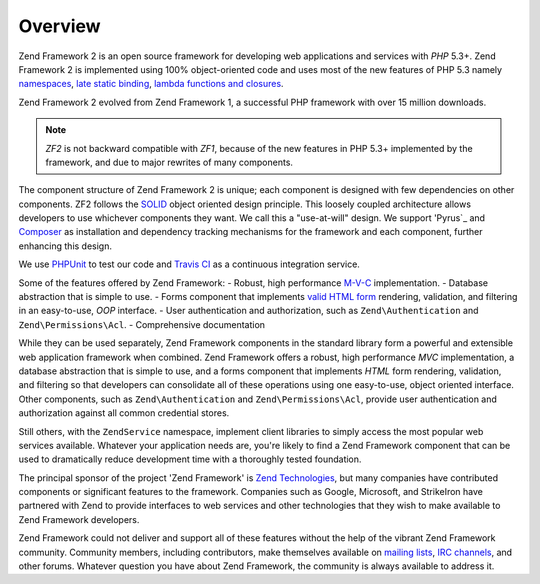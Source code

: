 .. _introduction.overview:

********
Overview
********

Zend Framework 2 is an open source framework for developing web applications and services with *PHP* 5.3+. Zend 
Framework 2 is implemented using 100% object-oriented code and uses most of the new features of PHP 5.3 namely 
`namespaces`_, `late static binding`_, `lambda functions and closures`_.

Zend Framework 2 evolved from Zend Framework 1, a successful PHP framework with over 15 million 
downloads. 

.. note::

    *ZF2* is not backward compatible with *ZF1*, because of the new features in PHP 5.3+ implemented by 
    the framework, and due to major rewrites of many components.

The component structure of Zend Framework 2 is unique; each component is designed with few
dependencies on other components. ZF2 follows the `SOLID`_ object oriented design principle. This loosely coupled 
architecture allows developers to use whichever components they want. We call this a "use-at-will" design. 
We support 'Pyrus`_ and `Composer`_ as installation  and dependency tracking mechanisms for the framework and 
each component, further enhancing this design.

We use `PHPUnit`_ to test our code and `Travis CI`_ as a continuous integration service.

Some of the features offered by Zend Framework:
- Robust, high performance `M-V-C`_ implementation. 
- Database abstraction that is simple to use.
- Forms component that implements `valid HTML form`_ rendering, validation, and filtering in an easy-to-use, 
*OOP* interface. 
- User authentication and authorization, such as ``Zend\Authentication`` and ``Zend\Permissions\Acl``.
- Comprehensive documentation

While they can be used separately, Zend Framework components in the standard library form a powerful and extensible
web application framework when combined. Zend Framework offers a robust, high performance *MVC* implementation, a
database abstraction that is simple to use, and a forms component that implements *HTML* form rendering,
validation, and filtering so that developers can consolidate all of these operations using one easy-to-use, object
oriented interface. Other components, such as ``Zend\Authentication`` and ``Zend\Permissions\Acl``, provide user
authentication and authorization against all common credential stores. 

Still others, with the ``ZendService`` namespace, implement client libraries to simply access the most
popular web services available. Whatever your application needs are, you're likely to find a Zend Framework
component that can be used to dramatically reduce development time with a thoroughly tested foundation.
 
The principal sponsor of the project 'Zend Framework' is `Zend Technologies`_, but many companies have contributed 
components or significant features to the framework. Companies such as Google, Microsoft, and StrikeIron have 
partnered with Zend to provide interfaces to web services and other technologies that they wish to make available 
to Zend Framework developers.

Zend Framework could not deliver and support all of these features without the help of the vibrant Zend Framework 
community. Community members, including contributors, make themselves available on `mailing lists`_, 
`IRC channels`_, and other forums. Whatever question you have about Zend Framework, the community is always 
available to address it.

.. _`namespaces`: http://php.net/manual/en/language.namespaces.php
.. _`late static binding`: http://it.php.net/lsb
.. _`lambda functions and closures`: http://it2.php.net/manual/en/functions.anonymous.php
.. _`SOLID`: http://en.wikipedia.org/wiki/SOLID_%28object-oriented_design%29
.. _`Pyrus`: http://pear.php.net/manual/en/pyrus.php
.. _`M-V-C`: http://en.wikipedia.org/wiki/Model%E2%80%93view%E2%80%93controller#PHP
.. _`valid HTML form`: http://www.w3.org/TR/html401/interact/forms.html
.. _`Composer`: http://getcomposer.org/
.. _`PHPUnit`: http://www.phpunit.de
.. _`Travis CI`: http://travis-ci.org/
.. _`Zend Technologies`: http://www.zend.com
.. _`mailing lists`: http://framework.zend.com/archives
.. _`IRC channels`: http://www.zftalk.com
